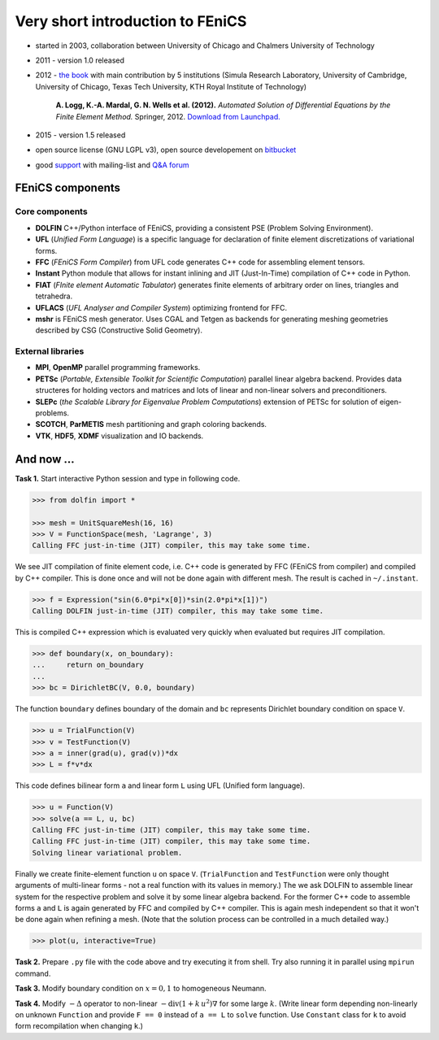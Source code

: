 Very short introduction to FEniCS
=================================

.. image:: fenics_banner.png
   :align: center
   :width: 100%
   :target: http://fenicsproject.org

* started in 2003, collaboration between University of Chicago and
  Chalmers University of Technology

* 2011 - version 1.0 released

* 2012 - `the book <http://fenicsproject.org/book>`_ with main
  contribution by 5 institutions (Simula Research Laboratory, University of
  Cambridge, University of Chicago, Texas Tech University, KTH Royal
  Institute of Technology)

     **A. Logg, K.-A. Mardal, G. N. Wells et al. (2012).**
     *Automated Solution of Differential Equations by the Finite Element Method.*
     Springer, 2012.
     `Download from Launchpad. <http://launchpad.net/fenics-book/trunk/final/+download/fenics-book-2011-10-27-final.pdf>`_

* 2015 - version 1.5 released

* open source license (GNU LGPL v3), open source developement on
  `bitbucket <https://bitbucket.org/fenics-project>`_

* good `support <http://fenicsproject.org/support>`_ with
  mailing-list and `Q&A forum <http://fenicsproject.org/qa>`_


FEniCS components
-----------------

..  outdated component map
    .. image:: fenics-map.png
       :align: center
       :target: http://fenicsproject.org/about

Core components
^^^^^^^^^^^^^^^

* **DOLFIN** C++/Python interface of FEniCS, providing a consistent
  PSE (Problem Solving Environment).

* **UFL** (*Unified Form Language*) is a specific language for
  declaration of finite element discretizations of variational
  forms.

* **FFC** (*FEniCS Form Compiler*) from UFL code generates C++ code
  for assembling element tensors.

* **Instant** Python module that allows for instant inlining and JIT
  (Just-In-Time) compilation of C++ code in Python.

* **FIAT** (*FInite element Automatic Tabulator*) generates finite elements
  of arbitrary order on lines, triangles and tetrahedra.

* **UFLACS** (*UFL Analyser and Compiler System*) optimizing frontend for FFC.

* **mshr** is FEniCS mesh generator. Uses CGAL and Tetgen as backends for
  generating meshing geometries described by CSG (Constructive Solid Geometry).

External libraries
^^^^^^^^^^^^^^^^^^

* **MPI**, **OpenMP** parallel programming frameworks.

* **PETSc** (*Portable, Extensible Toolkit for Scientific Computation*)
  parallel linear algebra backend. Provides data structeres for
  holding vectors and matrices and lots of linear and non-linear
  solvers and preconditioners.

* **SLEPc** (*the Scalable Library for Eigenvalue Problem Computations*)
  extension of PETSc for solution of eigen-problems.

* **SCOTCH**, **ParMETIS** mesh partitioning and graph coloring backends.

* **VTK**, **HDF5**, **XDMF** visualization and IO backends.

.. todo::

   Add a review of variational formulation of PDE, finite element method.

And now ...
-----------

**Task 1.** Start interactive Python session and type in following code.

.. code-block:: python

   >>> from dolfin import *

   >>> mesh = UnitSquareMesh(16, 16)
   >>> V = FunctionSpace(mesh, 'Lagrange', 3)
   Calling FFC just-in-time (JIT) compiler, this may take some time.

We see JIT compilation of finite element code, i.e. C++ code is generated
by FFC (FEniCS from compiler) and compiled by C++ compiler. This is done
once and will not be done again with different mesh. The result is
cached in ``~/.instant``.

.. code-block:: python

   >>> f = Expression("sin(6.0*pi*x[0])*sin(2.0*pi*x[1])")
   Calling DOLFIN just-in-time (JIT) compiler, this may take some time.

This is compiled C++ expression which is evaluated very quickly when evaluated
but requires JIT compilation.

.. code-block:: python

   >>> def boundary(x, on_boundary):
   ...     return on_boundary
   ...
   >>> bc = DirichletBC(V, 0.0, boundary)

The function ``boundary`` defines boundary of the domain and ``bc`` represents
Dirichlet boundary condition on space ``V``.

.. code-block:: python

   >>> u = TrialFunction(V)
   >>> v = TestFunction(V)
   >>> a = inner(grad(u), grad(v))*dx
   >>> L = f*v*dx

This code defines bilinear form ``a`` and linear form ``L`` using UFL (Unified
form language).

.. code-block:: python

   >>> u = Function(V)
   >>> solve(a == L, u, bc)
   Calling FFC just-in-time (JIT) compiler, this may take some time.
   Calling FFC just-in-time (JIT) compiler, this may take some time.
   Solving linear variational problem.

Finally we create finite-element function ``u`` on space ``V``. (``TrialFunction``
and ``TestFunction`` were only thought arguments of multi-linear forms - not a
real function with its values in memory.) The we ask DOLFIN to assemble
linear system for the respective problem and solve it by some linear algebra
backend. For the former C++ code to assemble forms ``a`` and ``L`` is again
generated by FFC and compiled by C++ compiler. This is again mesh independent
so that it won't be done again when refining a mesh. (Note that the solution
process can be controlled in a much detailed way.)

.. code-block:: python

   >>> plot(u, interactive=True)

.. image:: poisson_0.png
   :scale: 75 %

**Task 2.** Prepare ``.py`` file with the code above and try executing it from
shell. Try also running it in parallel using ``mpirun`` command.

**Task 3.** Modify boundary condition on :math:`x=0,1` to homogeneous Neumann.

**Task 4.** Modify :math:`-\Delta` operator to non-linear
:math:`-\mathrm{div} (1+k\,u^2) \nabla` for some large :math:`k`.
(Write linear form depending non-linearly on unknown ``Function`` and provide
``F == 0`` instead of ``a == L`` to ``solve`` function. Use ``Constant`` class
for ``k`` to avoid form recompilation when changing ``k``.)

.. todo::

   Integrate convergence example (maybe - already present in Helmholtz task).
   Add time*error minimization challenge.


.. only:: solution

   Reference solution
   ------------------

   .. literalinclude:: impl.py
      :start-after: # Begin code
